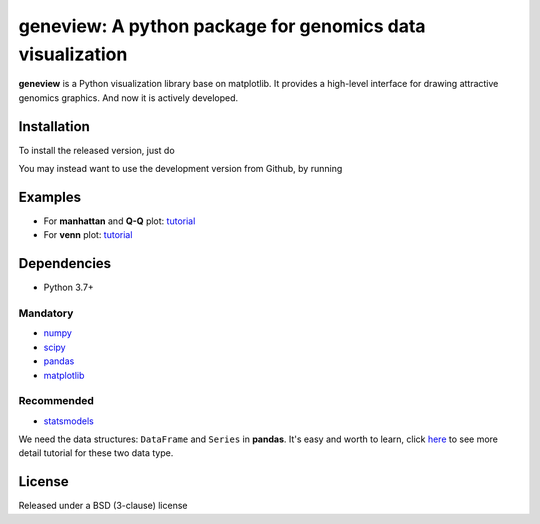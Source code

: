 geneview: A python package for genomics data visualization
==========================================================

**geneview** is a Python visualization library base on matplotlib. It provides a
high-level interface for drawing attractive genomics graphics. And now it is 
actively developed.

Installation
------------

To install the released version, just do

.. code-block::
   pip install geneview

You may instead want to use the development version from Github, by running

.. code-block::
   pip install git+git://github.com/ShujiaHuang/geneview.git#egg=geneview

Examples
--------

* For **manhattan** and **Q-Q** plot: `tutorial <./docs/tutorial/gwas_plot.ipynb>`_
* For **venn** plot: `tutorial <./docs/tutorial/venn.ipynb>`_

Dependencies
------------

* Python 3.7+

Mandatory
^^^^^^^^^

* `numpy <http://www.numpy.org/>`_
* `scipy <http://www.scipy.org/>`_
* `pandas <http://pandas.pydata.org/>`_
* `matplotlib <http://matplotlib.org/>`_

Recommended
^^^^^^^^^^^

* `statsmodels <http://statsmodels.sourceforge.net/>`_

We need the data structures: ``DataFrame`` and ``Series`` in **pandas**. It's easy 
and worth to learn, click `here <http://pda.readthedocs.org/en/latest/chp5.html>`_ 
to see more detail tutorial for these two data type.

License
-------

Released under a BSD (3-clause) license


